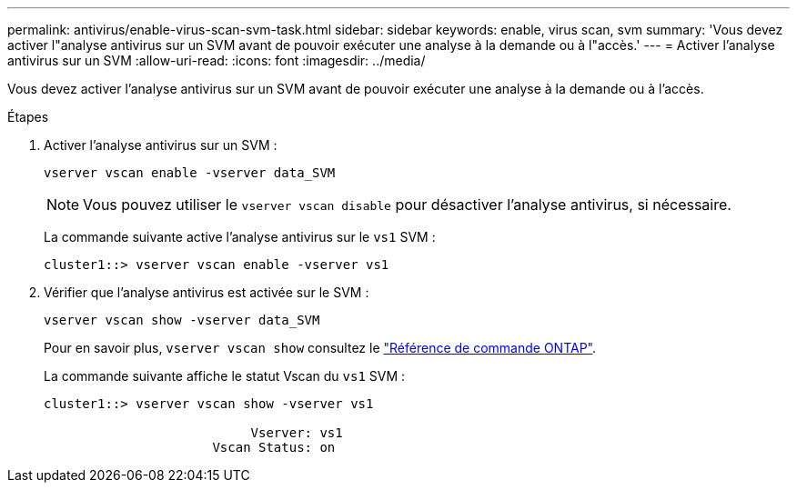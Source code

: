 ---
permalink: antivirus/enable-virus-scan-svm-task.html 
sidebar: sidebar 
keywords: enable, virus scan, svm 
summary: 'Vous devez activer l"analyse antivirus sur un SVM avant de pouvoir exécuter une analyse à la demande ou à l"accès.' 
---
= Activer l'analyse antivirus sur un SVM
:allow-uri-read: 
:icons: font
:imagesdir: ../media/


[role="lead"]
Vous devez activer l'analyse antivirus sur un SVM avant de pouvoir exécuter une analyse à la demande ou à l'accès.

.Étapes
. Activer l'analyse antivirus sur un SVM :
+
`vserver vscan enable -vserver data_SVM`

+
[NOTE]
====
Vous pouvez utiliser le `vserver vscan disable` pour désactiver l'analyse antivirus, si nécessaire.

====
+
La commande suivante active l'analyse antivirus sur le `vs1` SVM :

+
[listing]
----
cluster1::> vserver vscan enable -vserver vs1
----
. Vérifier que l'analyse antivirus est activée sur le SVM :
+
`vserver vscan show -vserver data_SVM`

+
Pour en savoir plus, `vserver vscan show` consultez le link:https://docs.netapp.com/us-en/ontap-cli/vserver-vscan-show.html["Référence de commande ONTAP"^].

+
La commande suivante affiche le statut Vscan du `vs1` SVM :

+
[listing]
----
cluster1::> vserver vscan show -vserver vs1

                           Vserver: vs1
                      Vscan Status: on
----

